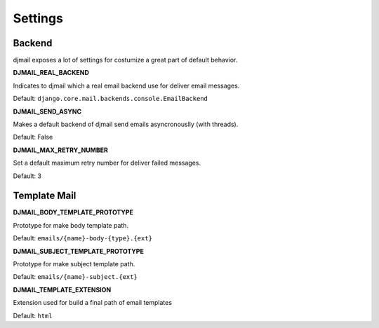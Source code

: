 .. _settings:

========
Settings
========

Backend
-------

djmail exposes a lot of settings for costumize a great part of default behavior.

**DJMAIL_REAL_BACKEND**

Indicates to djmail which a real email backend use for deliver email messages.

Default: ``django.core.mail.backends.console.EmailBackend``


**DJMAIL_SEND_ASYNC**

Makes a default backend of djmail send emails asyncronouslly (with threads).

Default: False


**DJMAIL_MAX_RETRY_NUMBER**

Set a default maximum retry number for deliver failed messages.

Default: 3


Template Mail
-------------

**DJMAIL_BODY_TEMPLATE_PROTOTYPE**

Prototype for make body template path.

Default: ``emails/{name}-body-{type}.{ext}``

**DJMAIL_SUBJECT_TEMPLATE_PROTOTYPE**

Prototype for make subject template path.

Default: ``emails/{name}-subject.{ext}``


**DJMAIL_TEMPLATE_EXTENSION**

Extension used for build a final path of email templates

Default: ``html``
